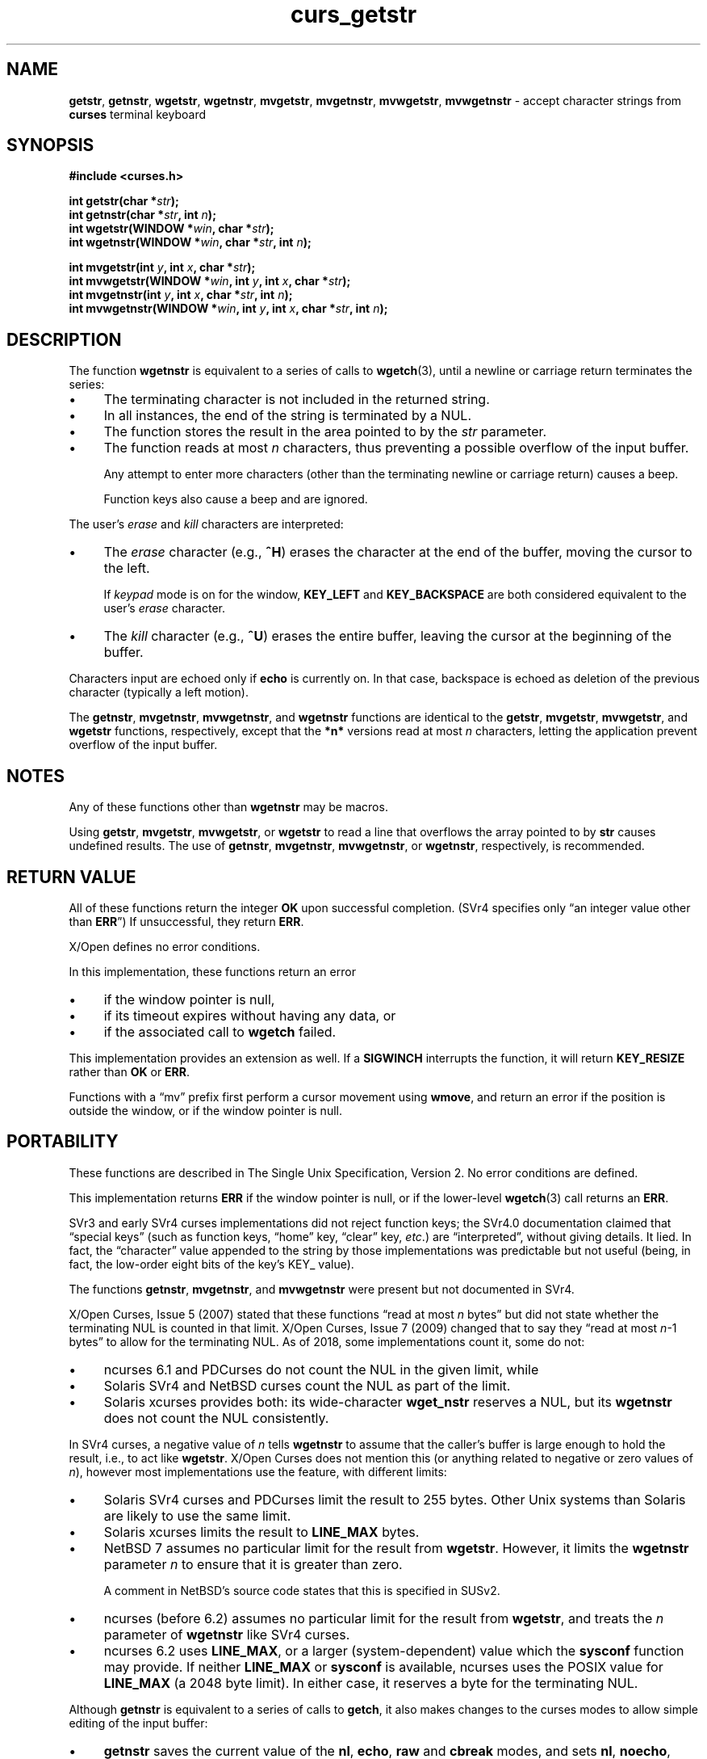 .\" $OpenBSD: curs_getstr.3,v 1.9 2010/01/12 23:21:59 nicm Exp $
.\"
.\"***************************************************************************
.\" Copyright 2018-2022,2023 Thomas E. Dickey                                *
.\" Copyright 1998-2010,2017 Free Software Foundation, Inc.                  *
.\"                                                                          *
.\" Permission is hereby granted, free of charge, to any person obtaining a  *
.\" copy of this software and associated documentation files (the            *
.\" "Software"), to deal in the Software without restriction, including      *
.\" without limitation the rights to use, copy, modify, merge, publish,      *
.\" distribute, distribute with modifications, sublicense, and/or sell       *
.\" copies of the Software, and to permit persons to whom the Software is    *
.\" furnished to do so, subject to the following conditions:                 *
.\"                                                                          *
.\" The above copyright notice and this permission notice shall be included  *
.\" in all copies or substantial portions of the Software.                   *
.\"                                                                          *
.\" THE SOFTWARE IS PROVIDED "AS IS", WITHOUT WARRANTY OF ANY KIND, EXPRESS  *
.\" OR IMPLIED, INCLUDING BUT NOT LIMITED TO THE WARRANTIES OF               *
.\" MERCHANTABILITY, FITNESS FOR A PARTICULAR PURPOSE AND NONINFRINGEMENT.   *
.\" IN NO EVENT SHALL THE ABOVE COPYRIGHT HOLDERS BE LIABLE FOR ANY CLAIM,   *
.\" DAMAGES OR OTHER LIABILITY, WHETHER IN AN ACTION OF CONTRACT, TORT OR    *
.\" OTHERWISE, ARISING FROM, OUT OF OR IN CONNECTION WITH THE SOFTWARE OR    *
.\" THE USE OR OTHER DEALINGS IN THE SOFTWARE.                               *
.\"                                                                          *
.\" Except as contained in this notice, the name(s) of the above copyright   *
.\" holders shall not be used in advertising or otherwise to promote the     *
.\" sale, use or other dealings in this Software without prior written       *
.\" authorization.                                                           *
.\"***************************************************************************
.\"
.\" $Id: curs_getstr.3,v 1.9 2010/01/12 23:21:59 nicm Exp $
.TH curs_getstr 3 2023-08-05 "ncurses 6.4" "Library calls"
.ie \n(.g .ds `` \(lq
.el       .ds `` ``
.ie \n(.g .ds '' \(rq
.el       .ds '' ''
.de bP
.ie n  .IP \(bu 4
.el    .IP \(bu 2
..
.na
.hy 0
.SH NAME
\fBgetstr\fP,
\fBgetnstr\fP,
\fBwgetstr\fP,
\fBwgetnstr\fP,
\fBmvgetstr\fP,
\fBmvgetnstr\fP,
\fBmvwgetstr\fP,
\fBmvwgetnstr\fP \- accept character strings from \fBcurses\fP terminal keyboard
.ad
.hy
.SH SYNOPSIS
\fB#include <curses.h>\fP
.sp
\fBint getstr(char *\fIstr\fB);\fR
.br
\fBint getnstr(char *\fIstr\fB, int \fIn\fB);\fR
.br
\fBint wgetstr(WINDOW *\fIwin\fB, char *\fIstr\fB);\fR
.br
\fBint wgetnstr(WINDOW *\fIwin\fB, char *\fIstr\fB, int \fIn\fB);\fR
.sp
\fBint mvgetstr(int \fIy\fB, int \fIx\fB, char *\fIstr\fB);\fR
.br
\fBint mvwgetstr(WINDOW *\fIwin\fB, int \fIy\fB, int \fIx\fB, char *\fIstr\fB);\fR
.br
\fBint mvgetnstr(int \fIy\fB, int \fIx\fB, char *\fIstr\fB, int \fIn\fB);\fR
.br
\fBint mvwgetnstr(WINDOW *\fIwin\fB, int \fIy\fB, int \fIx\fB, char *\fIstr\fB, int \fIn\fB);\fR
.SH DESCRIPTION
The function
\fBwgetnstr\fP
is equivalent to a series of calls to
\fBwgetch\fP(3),
until a newline or carriage return terminates the series:
.bP
The terminating character is not included in the returned string.
.bP
In all instances, the end of the string is terminated
by a NUL.
.bP
The function stores the result in the area pointed to
by the \fIstr\fP parameter.
.bP
The function reads at most \fIn\fP characters,
thus preventing a possible overflow of the input buffer.
.IP
Any attempt to enter more characters
(other than the terminating newline or carriage return)
causes a beep.
.IP
Function keys also cause a beep and are ignored.
.PP
The user's \fIerase\fP and \fIkill\fP characters are interpreted:
.bP
The \fIerase\fP character (e.g., \fB^H\fP) erases the character
at the end of the buffer, moving the cursor to the left.
.IP
If \fIkeypad\fP mode is on for the window,
\fBKEY_LEFT\fP and \fBKEY_BACKSPACE\fP
are both considered equivalent to the user's \fIerase\fP character.
.bP
The \fIkill\fP character (e.g., \fB^U\fP) erases the entire buffer,
leaving the cursor at the beginning of the buffer.
.PP
Characters input are echoed only if \fBecho\fP is currently on.
In that case,
backspace is echoed as deletion of the previous character
(typically a left motion).
.PP
The
\fBgetnstr\fP,
\fBmvgetnstr\fP,
\fBmvwgetnstr\fP, and
\fBwgetnstr\fP
functions are identical
to the
\fBgetstr\fP,
\fBmvgetstr\fP,
\fBmvwgetstr\fP, and
\fBwgetstr\fP
functions, respectively,
except that the
\fB*n*\fP
versions read at most
\fIn\fP
characters, letting the application prevent overflow of the
input buffer.
.SH NOTES
Any of these functions other than
\fBwgetnstr\fP
may be macros.
.PP
Using
\fBgetstr\fP,
\fBmvgetstr\fP,
\fBmvwgetstr\fP, or
\fBwgetstr\fP
to read a line that
overflows the array pointed to by
\fBstr\fP
causes undefined
results.
The use of
\fBgetnstr\fP,
\fBmvgetnstr\fP,
\fBmvwgetnstr\fP, or
\fBwgetnstr\fP,
respectively, is recommended.
.SH RETURN VALUE
All of these functions return the integer \fBOK\fP upon successful completion.
(SVr4 specifies only \*(``an integer value other than \fBERR\fP\*('')
If unsuccessful, they return \fBERR\fP.
.PP
X/Open defines no error conditions.
.PP
In this implementation,
these functions return an error
.bP
if the window pointer is null,
.bP
if its timeout expires without having any data, or
.bP
if the associated call to
\fBwgetch\fP
failed.
.PP
This implementation provides an extension as well.
If a \fBSIGWINCH\fP interrupts the function, it will return \fBKEY_RESIZE\fP
rather than \fBOK\fP or \fBERR\fP.
.PP
Functions with a \*(``mv\*('' prefix first perform a cursor movement using
\fBwmove\fP, and return an error if the position is outside the window,
or if the window pointer is null.
.SH PORTABILITY
These functions are described in The Single Unix Specification, Version 2.
No error conditions are defined.
.PP
This implementation returns \fBERR\fP if the window pointer is null,
or if the lower-level \fBwgetch\fP(3) call returns an \fBERR\fP.
.PP
SVr3 and early SVr4 curses implementations did not reject function keys;
the SVr4.0 documentation claimed that \*(``special keys\*(''
(such as function keys,
\*(``home\*('' key,
\*(``clear\*('' key,
\fIetc\fP.) are \*(``interpreted\*('',
without giving details.
It lied.
In fact, the \*(``character\*('' value appended to the
string by those implementations was predictable but not useful
(being, in fact, the low-order eight bits of the key's KEY_ value).
.PP
The functions \fBgetnstr\fP, \fBmvgetnstr\fP, and \fBmvwgetnstr\fP were
present but not documented in SVr4.
.PP
X/Open Curses, Issue 5 (2007) stated that these functions
\*(``read at most \fIn\fP bytes\*(''
but did not state whether the terminating NUL is counted in that limit.
X/Open Curses, Issue 7 (2009) changed that to say they
\*(``read at most \fIn\fP\-1 bytes\*(''
to allow for the terminating NUL.
As of 2018, some implementations count it, some do not:
.bP
ncurses 6.1 and PDCurses do not count the NUL in the given limit, while
.bP
Solaris SVr4 and NetBSD curses count the NUL as part of the limit.
.bP
Solaris xcurses provides both:
its wide-character \fBwget_nstr\fP reserves a NUL,
but its \fBwgetnstr\fP does not count the NUL consistently.
.PP
In SVr4 curses,
a negative value of \fIn\fP tells \fBwgetnstr\fP to assume that the
caller's buffer is large enough to hold the result,
i.e., to act like \fBwgetstr\fP.
X/Open Curses does not mention this
(or anything related to negative or zero values of \fIn\fP),
however most implementations
use the feature, with different limits:
.bP
Solaris SVr4 curses and PDCurses limit the result to 255 bytes.
Other Unix systems than Solaris are likely to use the same limit.
.bP
Solaris xcurses limits the result to \fBLINE_MAX\fP bytes.
.bP
NetBSD 7 assumes no particular limit for the result from \fBwgetstr\fP.
However, it limits the \fBwgetnstr\fP parameter \fIn\fP to ensure
that it is greater than zero.
.IP
A comment in NetBSD's source code states that this is specified in SUSv2.
.bP
ncurses (before 6.2) assumes no particular limit for the result
from \fBwgetstr\fP, and treats the \fIn\fP parameter of \fBwgetnstr\fP
like SVr4 curses.
.bP
ncurses 6.2 uses \fBLINE_MAX\fP,
or a larger (system-dependent) value
which the \fBsysconf\fP function may provide.
If neither \fBLINE_MAX\fP or \fBsysconf\fP is available,
ncurses uses the POSIX value for \fBLINE_MAX\fP (a 2048 byte limit).
In either case, it reserves a byte for the terminating NUL.
.PP
Although \fBgetnstr\fP is equivalent to a series of calls to \fBgetch\fP,
it also makes changes to the curses modes to allow simple editing of
the input buffer:
.bP
\fBgetnstr\fP saves the current value of the \fBnl\fP, \fBecho\fP,
\fBraw\fP and \fBcbreak\fP modes, and sets
\fBnl\fP,
\fBnoecho\fP,
\fBnoraw\fP, and
\fBcbreak\fP.
.IP
\fBgetnstr\fP handles the echoing of characters,
rather than relying on the caller to set an appropriate mode.
.bP
It also obtains the \fIerase\fP and \fIkill\fP characters
from \fBerasechar\fP and \fBkillchar\fP, respectively.
.bP
On return, \fBgetnstr\fP restores the modes to their previous values.
.PP
Other implementations differ in their treatment of special characters:
.bP
While they may set the \fIecho\fP mode,
other implementations do not modify the \fIraw\fP mode,
They may take the \fIcbreak\fP
mode set by the caller into account when deciding whether to handle
echoing within \fBgetnstr\fP or as a side-effect of the \fBgetch\fP calls.
.bP
The original ncurses (as \fIpcurses\fP in 1986) set \fBnoraw\fP and \fBcbreak\fP
when accepting input for \fBgetnstr\fP.
That may have been done to make function- and cursor-keys work;
it is not necessary with ncurses.
.IP
Since 1995, ncurses has provided signal handlers for INTR and QUIT
(e.g., \fB^C\fP or \fB^\\\fP).
With the \fBnoraw\fP and \fBcbreak\fP settings,
those may catch a signal and stop the program,
where other implementations allow one to enter those characters in the buffer.
.bP
Starting in 2021 (ncurses 6.3), \fBgetnstr\fP sets \fBraw\fP,
rather than \fBnoraw\fP and \fBcbreak\fP for better compatibility with
SVr4-curses, e.g., allowing one to enter a \fB^C\fP into the buffer.
.SH SEE ALSO
\fBcurses\fP(3),
\fBcurs_getch\fP(3),
\fBcurs_termattrs\fP(3),
\fBcurs_variables\fP(3).
